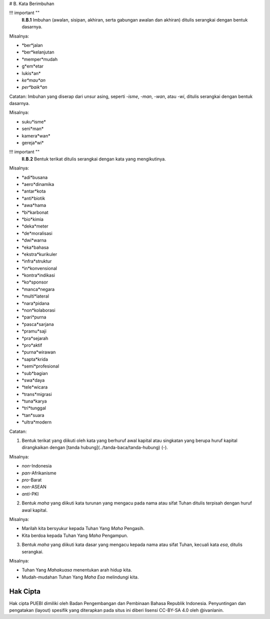 # B. Kata Berimbuhan

!!! important ""
	**II.B.1** Imbuhan (awalan, sisipan, akhiran, serta gabungan awalan dan akhiran) ditulis serangkai dengan bentuk dasarnya.

Misalnya:

- *ber*jalan
- *ber*kelanjutan
- *memper*mudah
- g*em*etar
- lukis*an*
- *ke*mau*an*
- *per*baik*an*

Catatan:
Imbuhan yang diserap dari unsur asing, seperti *-isme*, *-man*, *-wan*, atau *-wi*, ditulis serangkai dengan bentuk dasarnya.

Misalnya:

- suku*isme*
- seni*man*
- kamera*wan*
- gereja*wi*

!!! important ""
	**II.B.2** Bentuk terikat ditulis serangkai dengan kata yang mengikutinya.

Misalnya:

- *adi*busana
- *aero*dinamika
- *antar*kota
- *anti*biotik
- *awa*hama
- *bi*karbonat
- *bio*kimia
- *deka*meter
- *de*moralisasi
- *dwi*warna
- *eka*bahasa
- *ekstra*kurikuler
- *infra*struktur
- *in*konvensional
- *kontra*indikasi
- *ko*sponsor
- *manca*negara
- *multi*lateral
- *nara*pidana
- *non*kolaborasi
- *pari*purna
- *pasca*sarjana
- *pramu*saji
- *pra*sejarah
- *pro*aktif
- *purna*wirawan
- *sapta*krida
- *semi*profesional
- *sub*bagian
- *swa*daya
- *tele*wicara
- *trans*migrasi
- *tuna*karya
- *tri*tunggal
- *tan*suara
- *ultra*modern

Catatan:

(1) Bentuk terikat yang diikuti oleh kata yang berhuruf awal kapital atau singkatan yang berupa huruf kapital dirangkaikan dengan [tanda hubung](../tanda-baca/tanda-hubung) (-).

Misalnya:

- *non*-Indonesia
- *pan*-Afrikanisme
- *pro*-Barat
- *non*-ASEAN
- *anti*-PKI

(2) Bentuk *maha* yang diikuti kata turunan yang mengacu pada nama atau sifat Tuhan ditulis terpisah dengan huruf awal kapital.

Misalnya:

- Marilah kita bersyukur kepada Tuhan Yang *Maha* Pengasih.
- Kita berdoa kepada Tuhan Yang *Maha* Pengampun.

(3) Bentuk *maha* yang diikuti kata dasar yang mengacu kepada nama atau sifat Tuhan, kecuali kata *esa*, ditulis serangkai.

Misalnya:

- Tuhan Yang *Mahakuasa* menentukan arah hidup kita.
- Mudah-mudahan Tuhan Yang *Maha Esa* melindungi kita.

Hak Cipta
-----

Hak cipta PUEBI dimiliki oleh Badan Pengembangan dan Pembinaan Bahasa Republik Indonesia. Penyuntingan dan pengatakan (layout) spesifik yang diterapkan pada situs ini diberi lisensi CC-BY-SA 4.0 oleh @ivanlanin.
